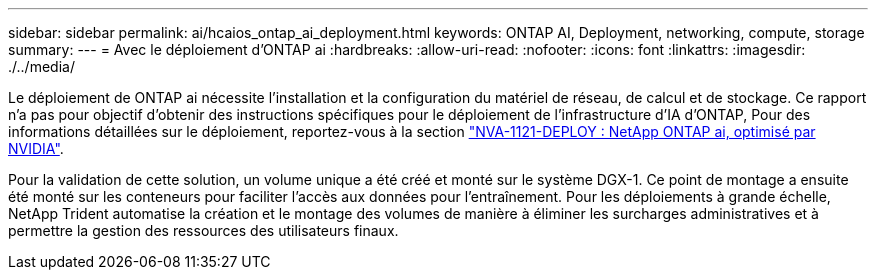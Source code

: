 ---
sidebar: sidebar 
permalink: ai/hcaios_ontap_ai_deployment.html 
keywords: ONTAP AI, Deployment, networking, compute, storage 
summary:  
---
= Avec le déploiement d'ONTAP ai
:hardbreaks:
:allow-uri-read: 
:nofooter: 
:icons: font
:linkattrs: 
:imagesdir: ./../media/


[role="lead"]
Le déploiement de ONTAP ai nécessite l'installation et la configuration du matériel de réseau, de calcul et de stockage. Ce rapport n'a pas pour objectif d'obtenir des instructions spécifiques pour le déploiement de l'infrastructure d'IA d'ONTAP, Pour des informations détaillées sur le déploiement, reportez-vous à la section https://www.netapp.com/us/media/nva-1121-deploy.pdf["NVA-1121-DEPLOY : NetApp ONTAP ai, optimisé par NVIDIA"^].

Pour la validation de cette solution, un volume unique a été créé et monté sur le système DGX-1. Ce point de montage a ensuite été monté sur les conteneurs pour faciliter l'accès aux données pour l'entraînement. Pour les déploiements à grande échelle, NetApp Trident automatise la création et le montage des volumes de manière à éliminer les surcharges administratives et à permettre la gestion des ressources des utilisateurs finaux.
